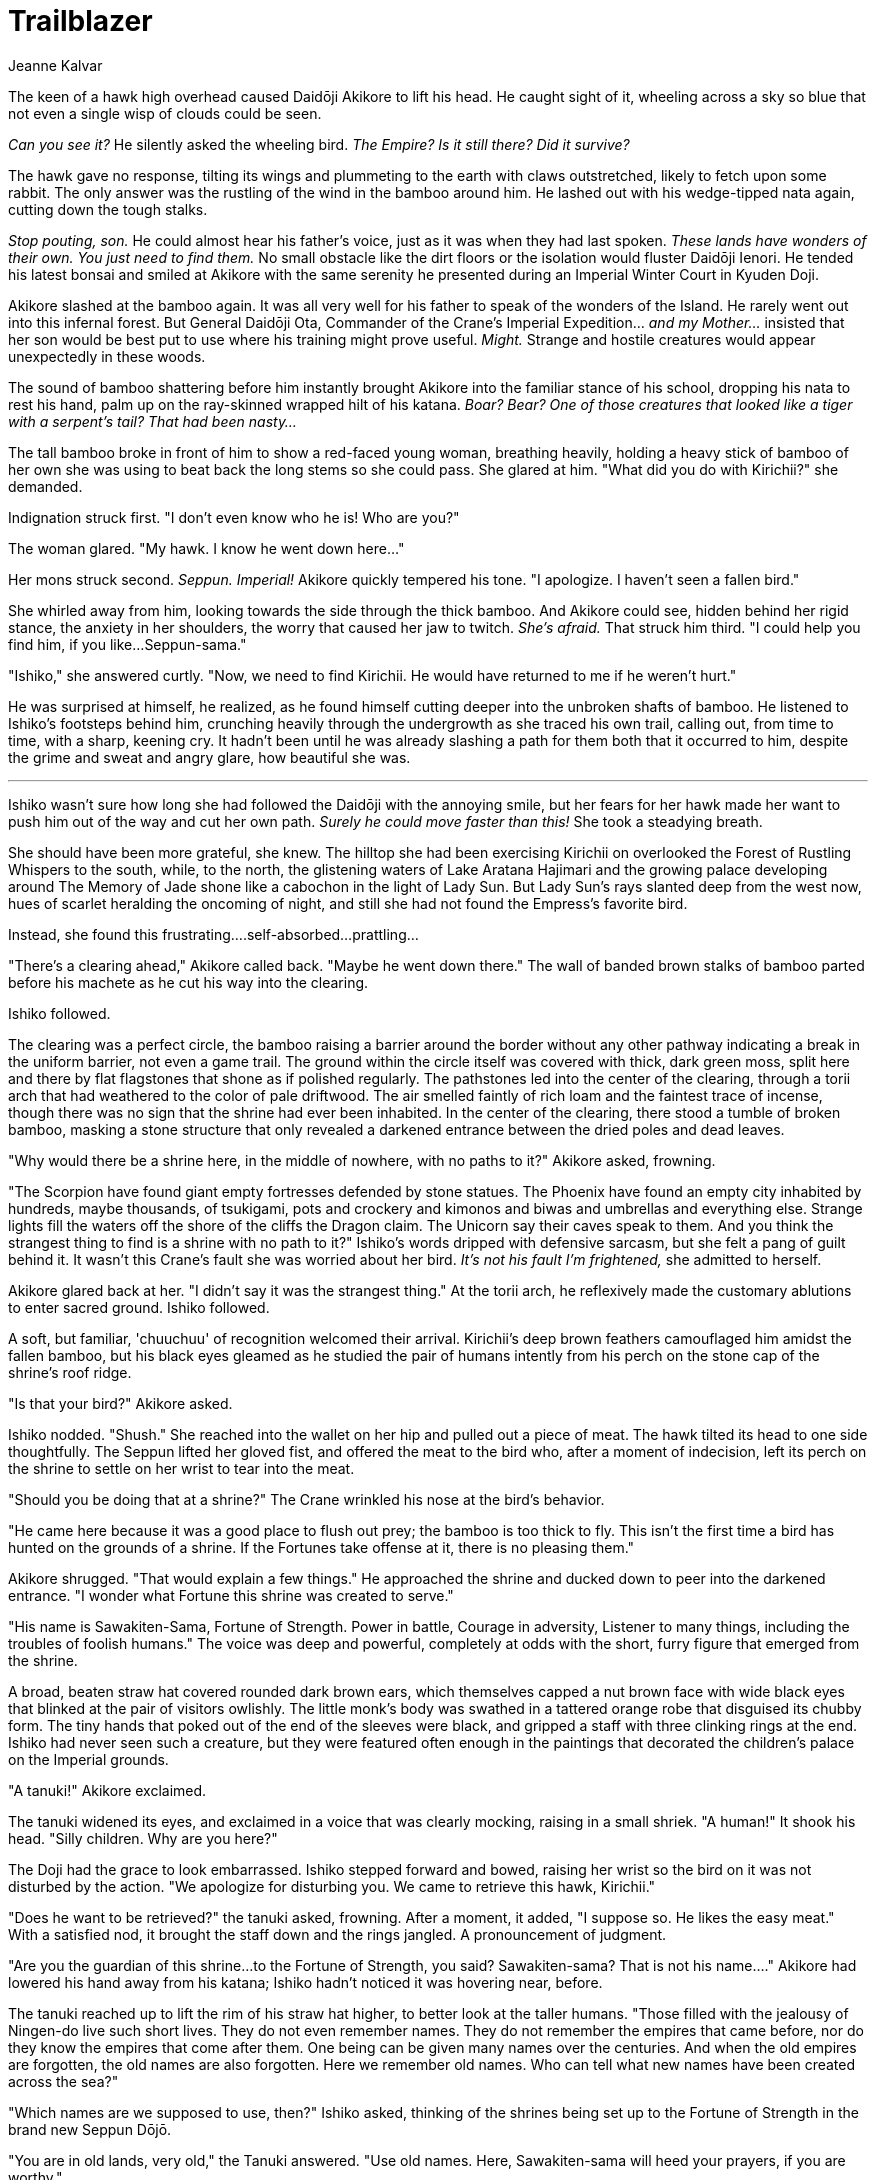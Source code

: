 :doctype: book
:icons: font
:page-background-image: image:background_crane.jpg[fit=fill, pdfwidth=100%]

= Trailblazer
Jeanne Kalvar

The keen of a hawk high overhead caused Daidōji Akikore to lift his head. He caught sight of it, wheeling across a sky so blue that not even a single wisp of clouds could be seen.

_Can you see it?_ He silently asked the wheeling bird. _The Empire? Is it still there? Did it survive?_

The hawk gave no response, tilting its wings and plummeting to the earth with claws outstretched, likely to fetch upon some rabbit. The only answer was the rustling of the wind in the bamboo around him. He lashed out with his wedge-tipped nata again, cutting down the tough stalks.

_Stop pouting, son._ He could almost hear his father's voice, just as it was when they had last spoken. _These lands have wonders of their own. You just need to find them._ No small obstacle like the dirt floors or the isolation would fluster Daidōji Ienori. He tended his latest bonsai and smiled at Akikore with the same serenity he presented during an Imperial Winter Court in Kyuden Doji.

Akikore slashed at the bamboo again. It was all very well for his father to speak of the wonders of the Island. He rarely went out into this infernal forest. But General Daidōji Ota, Commander of the Crane's Imperial Expedition... _and my Mother..._ insisted that her son would be best put to use where his training might prove useful. _Might._ Strange and hostile creatures would appear unexpectedly in these woods.

The sound of bamboo shattering before him instantly brought Akikore into the familiar stance of his school, dropping his nata to rest his hand, palm up on the ray-skinned wrapped hilt of his katana. _Boar? Bear? One of those creatures that looked like a tiger with a serpent's tail? That had been nasty..._

The tall bamboo broke in front of him to show a red-faced young woman, breathing heavily, holding a heavy stick of bamboo of her own she was using to beat back the long stems so she could pass. She glared at him. "What did you do with Kirichii?" she demanded.

Indignation struck first. "I don't even know who he is! Who are you?"

The woman glared. "My hawk. I know he went down here..."

Her mons struck second. _Seppun. Imperial!_ Akikore quickly tempered his tone. "I apologize. I haven't seen a fallen bird."

She whirled away from him, looking towards the side through the thick bamboo. And Akikore could see, hidden behind her rigid stance, the anxiety in her shoulders, the worry that caused her jaw to twitch. _She's afraid._ That struck him third. "I could help you find him, if you like...Seppun-sama."

"Ishiko," she answered curtly. "Now, we need to find Kirichii. He would have returned to me if he weren't hurt."

He was surprised at himself, he realized, as he found himself cutting deeper into the unbroken shafts of bamboo. He listened to Ishiko's footsteps behind him, crunching heavily through the undergrowth as she traced his own trail, calling out, from time to time, with a sharp, keening cry. It hadn't been until he was already slashing a path for them both that it occurred to him, despite the grime and sweat and angry glare, how beautiful she was.

'''

Ishiko wasn't sure how long she had followed the Daidōji with the annoying smile, but her fears for her hawk made her want to push him out of the way and cut her own path. _Surely he could move faster than this!_ She took a steadying breath.

She should have been more grateful, she knew. The hilltop she had been exercising Kirichii on overlooked the Forest of Rustling Whispers to the south, while, to the north, the glistening waters of Lake Aratana Hajimari and the growing palace developing around The Memory of Jade shone like a cabochon in the light of Lady Sun. But Lady Sun's rays slanted deep from the west now, hues of scarlet heralding the oncoming of night, and still she had not found the Empress's favorite bird.

Instead, she found this frustrating....self-absorbed...prattling...

"There's a clearing ahead," Akikore called back. "Maybe he went down there." The wall of banded brown stalks of bamboo parted before his machete as he cut his way into the clearing.

Ishiko followed.

The clearing was a perfect circle, the bamboo raising a barrier around the border without any other pathway indicating a break in the uniform barrier, not even a game trail. The ground within the circle itself was covered with thick, dark green moss, split here and there by flat flagstones that shone as if polished regularly. The pathstones led into the center of the clearing, through a torii arch that had weathered to the color of pale driftwood. The air smelled faintly of rich loam and the faintest trace of incense, though there was no sign that the shrine had ever been inhabited. In the center of the clearing, there stood a tumble of broken bamboo, masking a stone structure that only revealed a darkened entrance between the dried poles and dead leaves.

"Why would there be a shrine here, in the middle of nowhere, with no paths to it?" Akikore asked, frowning.

"The Scorpion have found giant empty fortresses defended by stone statues. The Phoenix have found an empty city inhabited by hundreds, maybe thousands, of tsukigami, pots and crockery and kimonos and biwas and umbrellas and everything else. Strange lights fill the waters off the shore of the cliffs the Dragon claim. The Unicorn say their caves speak to them. And you think the strangest thing to find is a shrine with no path to it?" Ishiko's words dripped with defensive sarcasm, but she felt a pang of guilt behind it. It wasn't this Crane's fault she was worried about her bird. _It's not his fault I'm frightened,_ she admitted to herself.

Akikore glared back at her. "I didn't say it was the strangest thing." At the torii arch, he reflexively made the customary ablutions to enter sacred ground. Ishiko followed.

A soft, but familiar, 'chuuchuu' of recognition welcomed their arrival. Kirichii's deep brown feathers camouflaged him amidst the fallen bamboo, but his black eyes gleamed as he studied the pair of humans intently from his perch on the stone cap of the shrine's roof ridge.

"Is that your bird?" Akikore asked.

Ishiko nodded. "Shush." She reached into the wallet on her hip and pulled out a piece of meat. The hawk tilted its head to one side thoughtfully. The Seppun lifted her gloved fist, and offered the meat to the bird who, after a moment of indecision, left its perch on the shrine to settle on her wrist to tear into the meat.

"Should you be doing that at a shrine?" The Crane wrinkled his nose at the bird's behavior.

"He came here because it was a good place to flush out prey; the bamboo is too thick to fly. This isn't the first time a bird has hunted on the grounds of a shrine. If the Fortunes take offense at it, there is no pleasing them."

Akikore shrugged. "That would explain a few things." He approached the shrine and ducked down to peer into the darkened entrance. "I wonder what Fortune this shrine was created to serve."

"His name is Sawakiten-Sama, Fortune of Strength. Power in battle, Courage in adversity, Listener to many things, including the troubles of foolish humans." The voice was deep and powerful, completely at odds with the short, furry figure that emerged from the shrine.

A broad, beaten straw hat covered rounded dark brown ears, which themselves capped a nut brown face with wide black eyes that blinked at the pair of visitors owlishly. The little monk's body was swathed in a tattered orange robe that disguised its chubby form. The tiny hands that poked out of the end of the sleeves were black, and gripped a staff with three clinking rings at the end. Ishiko had never seen such a creature, but they were featured often enough in the paintings that decorated the children's palace on the Imperial grounds.

"A tanuki!" Akikore exclaimed.

The tanuki widened its eyes, and exclaimed in a voice that was clearly mocking, raising in a small shriek. "A human!" It shook his head. "Silly children. Why are you here?"

<<<

The Doji had the grace to look embarrassed. Ishiko stepped forward and bowed, raising her wrist so the bird on it was not disturbed by the action. "We apologize for disturbing you. We came to retrieve this hawk, Kirichii."

"Does he want to be retrieved?" the tanuki asked, frowning. After a moment, it added, "I suppose so. He likes the easy meat." With a satisfied nod, it brought the staff down and the rings jangled. A pronouncement of judgment.

"Are you the guardian of this shrine...to the Fortune of Strength, you said? Sawakiten-sama? That is not his name...." Akikore had lowered his hand away from his katana; Ishiko hadn't noticed it was hovering near, before.

The tanuki reached up to lift the rim of his straw hat higher, to better look at the taller humans. "Those filled with the jealousy of Ningen-do live such short lives. They do not even remember names. They do not remember the empires that came before, nor do they know the empires that come after them. One being can be given many names over the centuries. And when the old empires are forgotten, the old names are also forgotten. Here we remember old names. Who can tell what new names have been created across the sea?"

"Which names are we supposed to use, then?" Ishiko asked, thinking of the shrines being set up to the Fortune of Strength in the brand new Seppun Dōjō.

"You are in old lands, very old," the Tanuki answered. "Use old names. Here, Sawakiten-sama will heed your prayers, if you are worthy."

'''

Akikore tried to keep the amusement he felt off his face as he knelt on the soft grass of the clearing drinking tea with a yellow-robed tanuki and an annoyed Imperial. It certainly was not the way he expected to spend his afternoon, but when dealing with supernatural creatures, especially in the forest the Crane found themselves in, he had learned it was best to treat them with respect.

_Besides, I don't think Seppun-san would be impressed at me screwing up a tea ceremony, no matter where it was._ Ishiko held herself with rigid formality, probably uncomfortable with the limited decorum. She was, after all, an Imperial, despite the curses under her breath while she was thrashing through the woods.

"So the Sons and Daughters of Akodo claim the fields of Rice?" the aged Tanuki asked blandly. "Will such soldiers turn from swords to ox plows, then? And the children of Bayushi wish to close themselves in stone citadels instead of keeping the heartbeat of all the land?" He shook his head. "Everything changes. We warned her, but she said there was no choice."

Ishiko sent him an uncertain glance, and he too was uncertain how to respond. From the news he had heard, the Lion had claimed the fattest portion of the land, but he didn't think they held it with the intent of becoming farmers for their new homestead. And the Scorpion...not a word had come from the Crane-funded peddlers who sought information from Scorpion Lands, except that the Scorpion had not yet settled into the great fortresses they claimed. The Tanuki didn't need to know that, though.

The spirit creature turned a piercing black eye on him. "And how have the children of Doji changed, I wonder? Do you come to tame the forest, or shape yourself to it?"

He picked a carefully diplomatic answer...one he thought his father would have been pleased with. "Only if a thing is truly in harmony with the world around it can it be beautiful."

Ishiko looked surprised, but the tanuki nodded sagely. "An answer she would have given."

"She?" Ishiko asked. "Who is she?"

The tanuki gestured at Akikore. "The Lady who prepared this place."

"The Lady Doji? You knew her?"

"My Mother's Mother knew her. But we keep the contract, for just a little while longer."

The clearing grew chill, and Akikore asked cautiously, "What happens in a little while?"

The tanuki slowly got to his feet, and looked towards the shrine behind him. "Empires crumble into dust. It is inevitable. Your lady prepared this place to be a refuge for the warriors of her empire, on the day when her Empire would shatter also. She believed that, in a thousand years, that empire could be rebuilt, and these warriors will return to the mainland to restore it. Foolishness. For Doji had hope for the future. That was the only thing she had." The tanuki locked his eyes at Akikore. "Foolishness. This place is not what it was a thousand years ago. And you, being here, will not be what you are now in a thousand years. Hope without understanding the future, without understanding change itself, is simply foolishness."

Akikore shook his head fiercely. "We're not supposed to know the future. We're supposed to have hope. If you know what's going to happen, you're not living...you're just an actor on the stage. If Lady Doji has hope for the future, then so do I. We will gather strength, whatever strength we need until the day we return to the mainland."

The tanuki nodded in sorrow. "You cannot wait. You need this strength soon, not in the far future. You stand at the shrine of Sawakiten-sama, the Shrine of the Fortune of Strength. How will you be strong enough if your strength is untested? Pray for his blessings, Child of Doji. They will be needed soon enough."

As he was talking, the clearing grew colder and colder, and a low thunder underscored his final words.

"But when? How..." Ishiko protested, standing herself to go protectively to her hawk.

"Those who act in hope act in ignorance. They do not know what they have unleashed. You will."

Akikore started to stand himself, about to follow with his own question, when the sky unleashed a battering assault of hail out of a clear sky, pelting the two samurai so hard that they were forced to bow to protect their faces from the assault. Akikore's back felt bruised through his kimono, fresh strikes plucking at his clothes and ripping at his skin. Akikore reached out to the Imperial, hoping to catch Ishiko's hand and drag her into the shelter of the shrine, but she was hunched protectively over her hawk. He pulled back to cover his head protectively with his hands, blinded by the sparkling white haze. He stumbled to Ishiko's side and leaned over her to try to shelter the hawk and falconer both from the stinging ice.

Then, within ten minutes, at most, the hail stopped. The sky cleared, blue and icy. As Akikore straightened, a few pebbles of ice rolled off his clothes to clatter on the flagstones of the clearing, while, amidst the grasses and moss, more hailstones were melting into the earth. The shrine to Sawakiten-sama was empty, untouched. And the Tanuki was gone.

Ishiko cautiously lifted her head. "What was that? It was not even cold before."

Akikore peered around. "I don't know. But we are dealing with a tanuki here -- perhaps this is merely one of his tricks. But his warning...I need to go back and tell my mother."

Ishiko smoothed her hawk's feathers, her eyebrows furrowed. "I can get a message to the Empress. Somehow."

They both gave proper reverence to the shrine of Sawakiten before they left.

The Legacy of the Empire would need all the help it could get.



